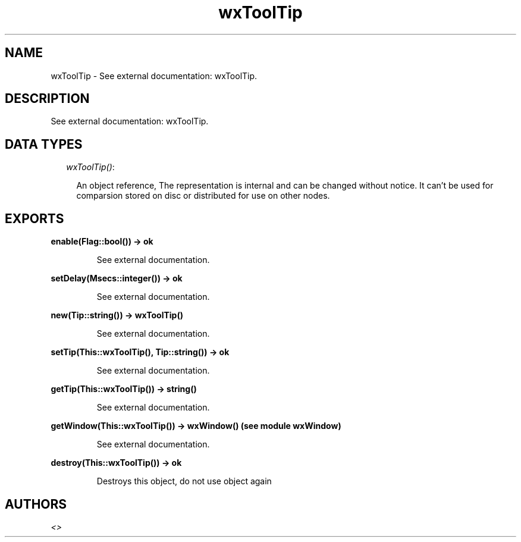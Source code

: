 .TH wxToolTip 3 "wxErlang 0.99" "" "Erlang Module Definition"
.SH NAME
wxToolTip \- See external documentation: wxToolTip.
.SH DESCRIPTION
.LP
See external documentation: wxToolTip\&.
.SH "DATA TYPES"

.RS 2
.TP 2
.B
\fIwxToolTip()\fR\&:

.RS 2
.LP
An object reference, The representation is internal and can be changed without notice\&. It can\&'t be used for comparsion stored on disc or distributed for use on other nodes\&.
.RE
.RE
.SH EXPORTS
.LP
.B
enable(Flag::bool()) -> ok
.br
.RS
.LP
See external documentation\&.
.RE
.LP
.B
setDelay(Msecs::integer()) -> ok
.br
.RS
.LP
See external documentation\&.
.RE
.LP
.B
new(Tip::string()) -> wxToolTip()
.br
.RS
.LP
See external documentation\&.
.RE
.LP
.B
setTip(This::wxToolTip(), Tip::string()) -> ok
.br
.RS
.LP
See external documentation\&.
.RE
.LP
.B
getTip(This::wxToolTip()) -> string()
.br
.RS
.LP
See external documentation\&.
.RE
.LP
.B
getWindow(This::wxToolTip()) -> wxWindow() (see module wxWindow)
.br
.RS
.LP
See external documentation\&.
.RE
.LP
.B
destroy(This::wxToolTip()) -> ok
.br
.RS
.LP
Destroys this object, do not use object again
.RE
.SH AUTHORS
.LP

.I
<>